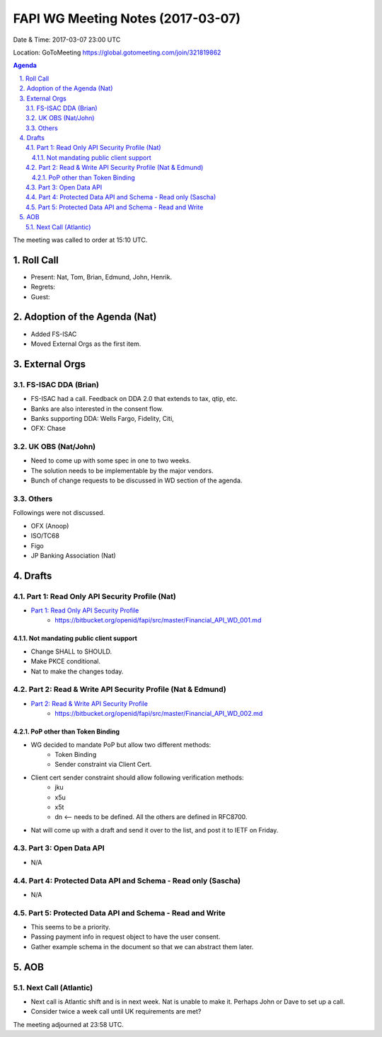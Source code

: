 ============================================
FAPI WG Meeting Notes (2017-03-07)
============================================
Date & Time: 2017-03-07 23:00 UTC

Location: GoToMeeting https://global.gotomeeting.com/join/321819862

.. sectnum::
   :suffix: .


.. contents:: Agenda

The meeting was called to order at 15:10 UTC. 

Roll Call
=============
* Present: Nat, Tom, Brian, Edmund, John, Henrik. 
* Regrets:
* Guest: 

Adoption of the Agenda (Nat)
===============================
* Added FS-ISAC
* Moved External Orgs as the first item. 


External Orgs
==================

FS-ISAC DDA (Brian)
----------------------
* FS-ISAC had a call. Feedback on DDA 2.0 that extends to tax, qtip, etc. 
* Banks are also interested in the consent flow. 

* Banks supporting DDA: Wells Fargo, Fidelity, Citi, 
* OFX: Chase


UK OBS (Nat/John)
------------------
* Need to come up with some spec in one to two weeks. 
* The solution needs to be implementable by the major vendors. 
* Bunch of change requests to be discussed in WD section of the agenda. 

Others
------------

Followings were not discussed. 

* OFX (Anoop)
* ISO/TC68
* Figo
* JP Banking Association (Nat)

Drafts
===================
Part 1: Read Only API Security Profile (Nat)
-------------------------------------------------------------
* `Part 1: Read Only API Security Profile <https://bitbucket.org/openid/fapi/src/master/Financial_API_WD_001.md>`_
    * https://bitbucket.org/openid/fapi/src/master/Financial_API_WD_001.md 

Not mandating public client support
~~~~~~~~~~~~~~~~~~~~~~~~~~~~~~~~~~~~~~~~
* Change SHALL to SHOULD. 
* Make PKCE conditional. 
* Nat to make the changes today. 

Part 2: Read & Write API Security Profile (Nat & Edmund)
------------------------------------------------------------
* `Part 2: Read & Write API Security Profile <https://bitbucket.org/openid/fapi/src/master/Financial_API_WD_002.md>`_
    * https://bitbucket.org/openid/fapi/src/master/Financial_API_WD_002.md 

PoP other than Token Binding
~~~~~~~~~~~~~~~~~~~~~~~~~~~~~~~~~~~~~
* WG decided to mandate PoP but allow two different methods: 
    * Token Binding
    * Sender constraint via Client Cert. 

* Client cert sender constraint should allow following verification methods: 
    * jku
    * x5u
    * x5t
    * dn <-- needs to be defined. All the others are defined in RFC8700. 

* Nat will come up with a draft and send it over to the list, and post it to IETF on Friday. 


Part 3: Open Data API
----------------------------
* N/A

Part 4: Protected Data API and Schema - Read only (Sascha)
---------------------------------------------------------------
* N/A

Part 5: Protected Data API and Schema - Read and Write
----------------------------------------------------------------
* This seems to be a priority. 
* Passing payment info in request object to have the user consent. 
* Gather example schema in the document so that we can abstract them later. 

AOB
========

Next Call (Atlantic)
--------------------------
* Next call is Atlantic shift and is in next week. 
  Nat is unable to make it. Perhaps John or Dave to set up a call. 
* Consider twice a week call until UK requirements are met? 

The meeting adjourned at 23:58 UTC.